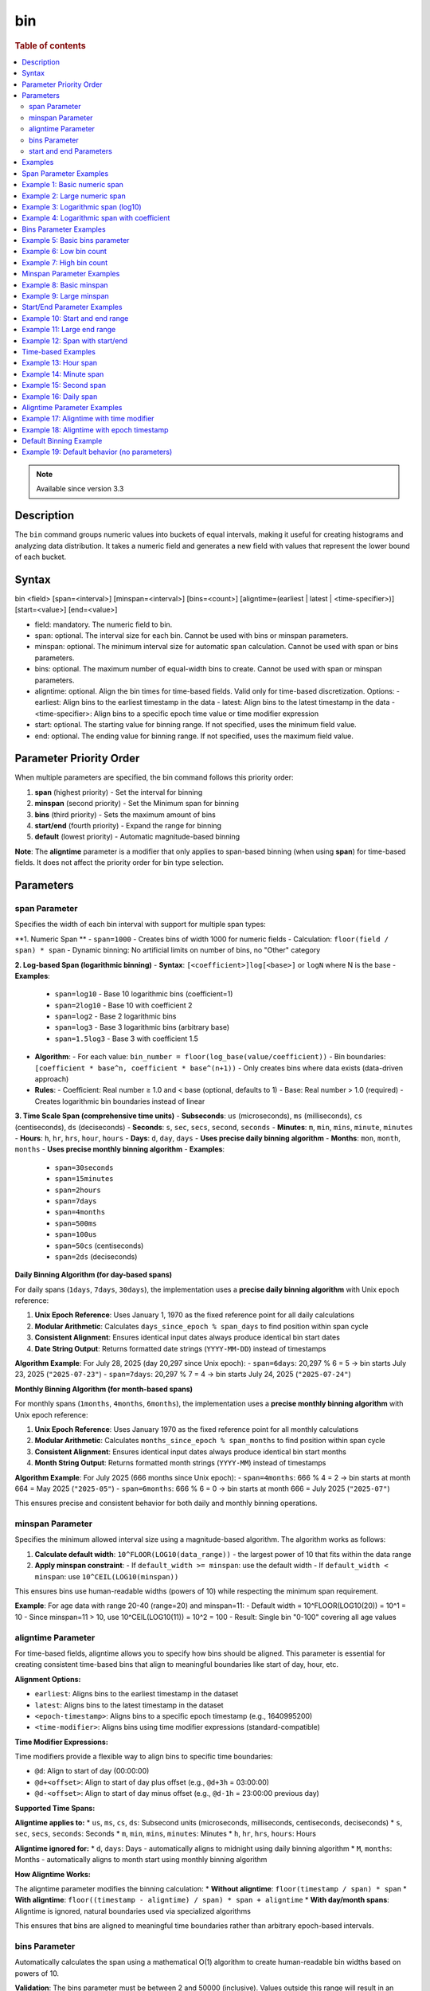 =============
bin
=============

.. rubric:: Table of contents

.. contents::
   :local:
   :depth: 2


.. note::
   
   Available since version 3.3


Description
============
| The ``bin`` command groups numeric values into buckets of equal intervals, making it useful for creating histograms and analyzing data distribution. It takes a numeric field and generates a new field with values that represent the lower bound of each bucket.

Syntax
============
bin <field> [span=<interval>] [minspan=<interval>] [bins=<count>] [aligntime=(earliest | latest | <time-specifier>)] [start=<value>] [end=<value>]

* field: mandatory. The numeric field to bin.
* span: optional. The interval size for each bin. Cannot be used with bins or minspan parameters.
* minspan: optional. The minimum interval size for automatic span calculation. Cannot be used with span or bins parameters.
* bins: optional. The maximum number of equal-width bins to create. Cannot be used with span or minspan parameters.
* aligntime: optional. Align the bin times for time-based fields. Valid only for time-based discretization. Options:
  - earliest: Align bins to the earliest timestamp in the data
  - latest: Align bins to the latest timestamp in the data  
  - <time-specifier>: Align bins to a specific epoch time value or time modifier expression
* start: optional. The starting value for binning range. If not specified, uses the minimum field value.
* end: optional. The ending value for binning range. If not specified, uses the maximum field value.

Parameter Priority Order
========================
When multiple parameters are specified, the bin command follows this priority order:

1. **span** (highest priority) - Set the interval for binning
2. **minspan** (second priority) - Set the Minimum span for binning
3. **bins** (third priority) - Sets the maximum amount of bins
4. **start/end** (fourth priority) - Expand the range for binning
5. **default** (lowest priority) - Automatic magnitude-based binning

**Note**: The **aligntime** parameter is a modifier that only applies to span-based binning (when using **span**) for time-based fields. It does not affect the priority order for bin type selection.

Parameters
============

span Parameter
--------------
Specifies the width of each bin interval with support for multiple span types:

**1. Numeric Span **
- ``span=1000`` - Creates bins of width 1000 for numeric fields
- Calculation: ``floor(field / span) * span``
- Dynamic binning: No artificial limits on number of bins, no "Other" category

**2. Log-based Span (logarithmic binning)**
- **Syntax**: ``[<coefficient>]log[<base>]`` or ``logN`` where N is the base
- **Examples**:
  - ``span=log10`` - Base 10 logarithmic bins (coefficient=1)
  - ``span=2log10`` - Base 10 with coefficient 2
  - ``span=log2`` - Base 2 logarithmic bins
  - ``span=log3`` - Base 3 logarithmic bins (arbitrary base)
  - ``span=1.5log3`` - Base 3 with coefficient 1.5
- **Algorithm**:
  - For each value: ``bin_number = floor(log_base(value/coefficient))``
  - Bin boundaries: ``[coefficient * base^n, coefficient * base^(n+1))``
  - Only creates bins where data exists (data-driven approach)
- **Rules**:
  - Coefficient: Real number ≥ 1.0 and < base (optional, defaults to 1)
  - Base: Real number > 1.0 (required)
  - Creates logarithmic bin boundaries instead of linear

**3. Time Scale Span (comprehensive time units)**
- **Subseconds**: ``us`` (microseconds), ``ms`` (milliseconds), ``cs`` (centiseconds), ``ds`` (deciseconds)
- **Seconds**: ``s``, ``sec``, ``secs``, ``second``, ``seconds``
- **Minutes**: ``m``, ``min``, ``mins``, ``minute``, ``minutes``
- **Hours**: ``h``, ``hr``, ``hrs``, ``hour``, ``hours``
- **Days**: ``d``, ``day``, ``days`` - **Uses precise daily binning algorithm**
- **Months**: ``mon``, ``month``, ``months`` - **Uses precise monthly binning algorithm**
- **Examples**:
  - ``span=30seconds``
  - ``span=15minutes``
  - ``span=2hours``
  - ``span=7days``
  - ``span=4months``
  - ``span=500ms``
  - ``span=100us``
  - ``span=50cs`` (centiseconds)
  - ``span=2ds`` (deciseconds)

**Daily Binning Algorithm (for day-based spans)**

For daily spans (``1days``, ``7days``, ``30days``), the implementation uses a **precise daily binning algorithm** with Unix epoch reference:

1. **Unix Epoch Reference**: Uses January 1, 1970 as the fixed reference point for all daily calculations
2. **Modular Arithmetic**: Calculates ``days_since_epoch % span_days`` to find position within span cycle
3. **Consistent Alignment**: Ensures identical input dates always produce identical bin start dates
4. **Date String Output**: Returns formatted date strings (``YYYY-MM-DD``) instead of timestamps

**Algorithm Example**: For July 28, 2025 (day 20,297 since Unix epoch):
- ``span=6days``: 20,297 % 6 = 5 → bin starts July 23, 2025 (``"2025-07-23"``)
- ``span=7days``: 20,297 % 7 = 4 → bin starts July 24, 2025 (``"2025-07-24"``)

**Monthly Binning Algorithm (for month-based spans)**

For monthly spans (``1months``, ``4months``, ``6months``), the implementation uses a **precise monthly binning algorithm** with Unix epoch reference:

1. **Unix Epoch Reference**: Uses January 1970 as the fixed reference point for all monthly calculations
2. **Modular Arithmetic**: Calculates ``months_since_epoch % span_months`` to find position within span cycle
3. **Consistent Alignment**: Ensures identical input dates always produce identical bin start months
4. **Month String Output**: Returns formatted month strings (``YYYY-MM``) instead of timestamps

**Algorithm Example**: For July 2025 (666 months since Unix epoch):
- ``span=4months``: 666 % 4 = 2 → bin starts at month 664 = May 2025 (``"2025-05"``)
- ``span=6months``: 666 % 6 = 0 → bin starts at month 666 = July 2025 (``"2025-07"``)

This ensures precise and consistent behavior for both daily and monthly binning operations.

minspan Parameter
-----------------
Specifies the minimum allowed interval size using a magnitude-based algorithm. The algorithm works as follows:

1. **Calculate default width**: ``10^FLOOR(LOG10(data_range))`` - the largest power of 10 that fits within the data range
2. **Apply minspan constraint**: 
   - If ``default_width >= minspan``: use the default width
   - If ``default_width < minspan``: use ``10^CEIL(LOG10(minspan))``

This ensures bins use human-readable widths (powers of 10) while respecting the minimum span requirement.

**Example**: For age data with range 20-40 (range=20) and minspan=11:
- Default width = 10^FLOOR(LOG10(20)) = 10^1 = 10
- Since minspan=11 > 10, use 10^CEIL(LOG10(11)) = 10^2 = 100
- Result: Single bin "0-100" covering all age values

aligntime Parameter
-------------------
For time-based fields, aligntime allows you to specify how bins should be aligned. This parameter is essential for creating consistent time-based bins that align to meaningful boundaries like start of day, hour, etc.

**Alignment Options:**

* ``earliest``: Aligns bins to the earliest timestamp in the dataset
* ``latest``: Aligns bins to the latest timestamp in the dataset
* ``<epoch-timestamp>``: Aligns bins to a specific epoch timestamp (e.g., 1640995200)
* ``<time-modifier>``: Aligns bins using time modifier expressions (standard-compatible)

**Time Modifier Expressions:**

Time modifiers provide a flexible way to align bins to specific time boundaries:

* ``@d``: Align to start of day (00:00:00)
* ``@d+<offset>``: Align to start of day plus offset (e.g., ``@d+3h`` = 03:00:00)
* ``@d-<offset>``: Align to start of day minus offset (e.g., ``@d-1h`` = 23:00:00 previous day)

**Supported Time Spans:**

**Aligntime applies to:**
* ``us``, ``ms``, ``cs``, ``ds``: Subsecond units (microseconds, milliseconds, centiseconds, deciseconds)
* ``s``, ``sec``, ``secs``, ``seconds``: Seconds
* ``m``, ``min``, ``mins``, ``minutes``: Minutes 
* ``h``, ``hr``, ``hrs``, ``hours``: Hours

**Aligntime ignored for:**
* ``d``, ``days``: Days - automatically aligns to midnight using daily binning algorithm
* ``M``, ``months``: Months - automatically aligns to month start using monthly binning algorithm

**How Aligntime Works:**

The aligntime parameter modifies the binning calculation:
* **Without aligntime**: ``floor(timestamp / span) * span``
* **With aligntime**: ``floor((timestamp - aligntime) / span) * span + aligntime``
* **With day/month spans**: Aligntime is ignored, natural boundaries used via specialized algorithms

This ensures that bins are aligned to meaningful time boundaries rather than arbitrary epoch-based intervals.

bins Parameter
--------------
Automatically calculates the span using a mathematical O(1) algorithm to create human-readable bin widths based on powers of 10.

**Validation**: The bins parameter must be between 2 and 50000 (inclusive). Values outside this range will result in an error.

The algorithm uses **mathematical optimization** instead of iteration for O(1) performance:

1. **Validate bins**: Ensure ``2 ≤ bins ≤ 50000``
2. **Calculate data range**: ``data_range = max_value - min_value``
3. **Calculate target width**: ``target_width = data_range / requested_bins``
4. **Find optimal starting point**: ``exponent = CEIL(LOG10(target_width))``
5. **Select optimal width**: ``optimal_width = 10^exponent``
6. **Account for boundaries**: If ``max_value % optimal_width == 0``, add one extra bin
7. **Adjust if needed**: If ``actual_bins > requested_bins``, use ``10^(exponent + 1)``

**Mathematical Formula**:
- ``optimal_width = 10^CEIL(LOG10(data_range / requested_bins))``
- **Boundary condition**: ``actual_bins = CEIL(data_range / optimal_width) + (max_value % optimal_width == 0 ? 1 : 0)``

**Example**: For age data with range 20-50 (range=30) and bins=3:
- ``target_width = 30 / 3 = 10``
- ``exponent = CEIL(LOG10(10)) = CEIL(1.0) = 1``
- ``optimal_width = 10^1 = 10``
- ``actual_bins = CEIL(30/10) = 3`` ≤ 3
- Result: Use width=10, creating bins "20-30", "30-40", "40-50"

start and end Parameters
-------------------------
Define the range for binning using an effective range expansion algorithm. The key insight is that start/end parameters affect the **width calculation**, not just the binning boundaries.

**Algorithm:**
1. **Calculate effective range**: Only expand, never shrink the data range
   - ``effective_min = MIN(start, data_min)`` if start specified
   - ``effective_max = MAX(end, data_max)`` if end specified
   - ``effective_range = effective_max - effective_min``

2. **Apply magnitude-based width calculation** with boundary handling:
   - If ``effective_range`` is exactly a power of 10: ``width = 10^(FLOOR(LOG10(effective_range)) - 1)``
   - Otherwise: ``width = 10^FLOOR(LOG10(effective_range))``

3. **Create bins** using the calculated width

**Examples**: 

- **end=100000**: effective_range = 100,000 (exact power of 10)
  - Width = 10^(5-1) = 10^4 = 10,000  
  - Result: 5 bins "0-10000", "10000-20000", ..., "40000-50000"

- **end=100001**: effective_range = 100,001 (not exact power of 10)
  - Width = 10^FLOOR(LOG10(100,001)) = 10^5 = 100,000
  - Result: Single bin "0-100000" with count 1000

Examples
========

Span Parameter Examples
=======================

Example 1: Basic numeric span
==============================

PPL query::

    os> source=accounts | bin age span=10 | fields age, account_number | head 3;
    fetched rows / total rows = 3/3
    +-------+----------------+
    | age   | account_number |
    |-------+----------------|
    | 30-40 | 1              |
    | 30-40 | 6              |
    | 20-30 | 13             |
    +-------+----------------+

Example 2: Large numeric span
==============================

PPL query::

    os> source=accounts | bin balance span=25000 | fields balance | head 2;
    fetched rows / total rows = 2/2
    +-------------+
    | balance     |
    |-------------|
    | 25000-50000 |
    | 0-25000     |
    +-------------+


Example 3: Logarithmic span (log10)
====================================

PPL query::

    os> source=accounts | bin balance span=log10 | fields balance | head 2;
    fetched rows / total rows = 2/2
    +------------------+
    | balance          |
    |------------------|
    | 10000.0-100000.0 |
    | 1000.0-10000.0   |
    +------------------+

Example 4: Logarithmic span with coefficient
=============================================

PPL query::

    os> source=accounts | bin balance span=2log10 | fields balance | head 3;
    fetched rows / total rows = 3/3
    +------------------+
    | balance          |
    |------------------|
    | 20000.0-200000.0 |
    | 2000.0-20000.0   |
    | 20000.0-200000.0 |
    +------------------+

Bins Parameter Examples
=======================

Example 5: Basic bins parameter
================================

PPL query::

    os> source=time_test | bin value bins=5 | fields value | head 3;
    fetched rows / total rows = 3/3
    +------------+
    | value      |
    |------------|
    | 8000-9000  |
    | 7000-8000  |
    | 9000-10000 |
    +------------+

Example 6: Low bin count
=========================

PPL query::

    os> source=accounts | bin age bins=2 | fields age | head 1;
    fetched rows / total rows = 1/1
    +-------+
    | age   |
    |-------|
    | 30-40 |
    +-------+

Example 7: High bin count
==========================

PPL query::

    os> source=accounts | bin age bins=21 | fields age, account_number | head 3;
    fetched rows / total rows = 3/3
    +-------+----------------+
    | age   | account_number |
    |-------+----------------|
    | 32-33 | 1              |
    | 36-37 | 6              |
    | 28-29 | 13             |
    +-------+----------------+

Minspan Parameter Examples
==========================

Example 8: Basic minspan
=========================

PPL query::

    os> source=accounts | bin age minspan=5 | fields age, account_number | head 3;
    fetched rows / total rows = 3/3
    +-------+----------------+
    | age   | account_number |
    |-------+----------------|
    | 30-40 | 1              |
    | 30-40 | 6              |
    | 20-30 | 13             |
    +-------+----------------+

Example 9: Large minspan
==========================

PPL query::

    os> source=accounts | bin age minspan=101 | fields age | head 1;
    fetched rows / total rows = 1/1
    +--------+
    | age    |
    |--------|
    | 0-1000 |
    +--------+

Start/End Parameter Examples
============================

Example 10: Start and end range
================================

PPL query::

    os> source=accounts | bin age start=0 end=101 | fields age | head 1;
    fetched rows / total rows = 1/1
    +-------+
    | age   |
    |-------|
    | 0-100 |
    +-------+

Example 11: Large end range
============================

PPL query::

    os> source=accounts | bin balance start=0 end=100001 | fields balance | head 1;
    fetched rows / total rows = 1/1
    +----------+
    | balance  |
    |----------|
    | 0-100000 |
    +----------+

Example 12: Span with start/end
================================

PPL query::

    os> source=accounts | bin age span=1 start=25 end=35 | fields age | head 6;
    fetched rows / total rows = 4/4
    +-------+
    | age   |
    |-------|
    | 32-33 |
    | 36-37 |
    | 28-29 |
    | 33-34 |
    +-------+

Time-based Examples
===================

Example 13: Hour span
======================

PPL query::

    os> source=time_test | bin @timestamp span=1h | fields @timestamp, value | head 3;
    fetched rows / total rows = 3/3
    +---------------------+-------+
    | @timestamp          | value |
    |---------------------+-------|
    | 2025-07-28 00:00:00 | 8945  |
    | 2025-07-28 01:00:00 | 7623  |
    | 2025-07-28 02:00:00 | 9187  |
    +---------------------+-------+

Example 14: Minute span
========================

PPL query::

    os> source=time_test | bin @timestamp span=45minute | fields @timestamp, value | head 3;
    fetched rows / total rows = 3/3
    +---------------------+-------+
    | @timestamp          | value |
    |---------------------+-------|
    | 2025-07-28 00:00:00 | 8945  |
    | 2025-07-28 01:30:00 | 7623  |
    | 2025-07-28 02:15:00 | 9187  |
    +---------------------+-------+

Example 15: Second span
========================

PPL query::

    os> source=time_test | bin @timestamp span=30seconds | fields @timestamp, value | head 3;
    fetched rows / total rows = 3/3
    +---------------------+-------+
    | @timestamp          | value |
    |---------------------+-------|
    | 2025-07-28 00:15:30 | 8945  |
    | 2025-07-28 01:42:00 | 7623  |
    | 2025-07-28 02:28:30 | 9187  |
    +---------------------+-------+

Example 16: Daily span
=======================

PPL query::

    os> source=time_test | bin @timestamp span=7day | fields @timestamp, value | head 3;
    fetched rows / total rows = 3/3
    +---------------------+-------+
    | @timestamp          | value |
    |---------------------+-------|
    | 2025-07-24 00:00:00 | 8945  |
    | 2025-07-24 00:00:00 | 7623  |
    | 2025-07-24 00:00:00 | 9187  |
    +---------------------+-------+

Aligntime Parameter Examples
============================

Example 17: Aligntime with time modifier
=========================================

PPL query::

    os> source=time_test | bin @timestamp span=2h aligntime='@d+3h' | fields @timestamp, value | head 3;
    fetched rows / total rows = 3/3
    +---------------------+-------+
    | @timestamp          | value |
    |---------------------+-------|
    | 2025-07-27 23:00:00 | 8945  |
    | 2025-07-28 01:00:00 | 7623  |
    | 2025-07-28 01:00:00 | 9187  |
    +---------------------+-------+

Example 18: Aligntime with epoch timestamp
===========================================

PPL query::

    os> source=time_test | bin @timestamp span=2h aligntime=1500000000 | fields @timestamp, value | head 3;
    fetched rows / total rows = 3/3
    +---------------------+-------+
    | @timestamp          | value |
    |---------------------+-------|
    | 2025-07-27 22:40:00 | 8945  |
    | 2025-07-28 00:40:00 | 7623  |
    | 2025-07-28 00:40:00 | 9187  |
    +---------------------+-------+

Default Binning Example
=======================

Example 19: Default behavior (no parameters)
==============================================

PPL query::

    os> source=accounts | bin age | fields age, account_number | head 3;
    fetched rows / total rows = 3/3
    +-----------+----------------+
    | age       | account_number |
    |-----------+----------------|
    | 32.0-33.0 | 1              |
    | 36.0-37.0 | 6              |
    | 28.0-29.0 | 13             |
    +-----------+----------------+

